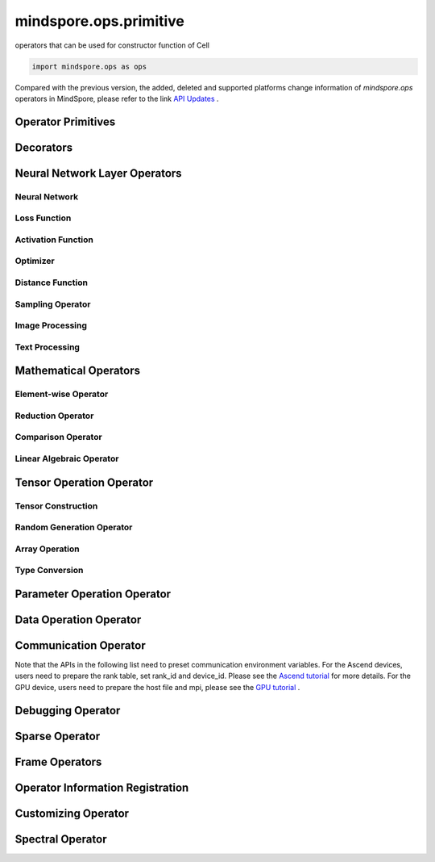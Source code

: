 mindspore.ops.primitive
========================

operators that can be used for constructor function of Cell

.. code-block::

    import mindspore.ops as ops

Compared with the previous version, the added, deleted and supported platforms change information of `mindspore.ops` operators in MindSpore, please refer to the link `API Updates <https://gitee.com/mindspore/docs/blob/master/resource/api_updates/ops_api_updates.md>`_ .

Operator Primitives
-------------------

.. autosummary::
    :toctree: ops
    :nosignatures:
    :template: classtemplate.rst

    mindspore.ops.Primitive
    mindspore.ops.PrimitiveWithCheck
    mindspore.ops.PrimitiveWithInfer

Decorators
----------

.. autosummary::
    :toctree: ops
    :nosignatures:
    :template: classtemplate.rst

    mindspore.ops.constexpr
    mindspore.ops.custom_info_register
    mindspore.ops.kernel
    mindspore.ops.op_info_register
    mindspore.ops.prim_attr_register

Neural Network Layer Operators
------------------------------

Neural Network
^^^^^^^^^^^^^^

.. msplatformautosummary::
    :toctree: ops
    :nosignatures:
    :template: classtemplate.rst

    mindspore.ops.AvgPool
    mindspore.ops.AvgPool3D
    mindspore.ops.BatchNorm
    mindspore.ops.Conv2D
    mindspore.ops.Conv2DTranspose
    mindspore.ops.Conv3D
    mindspore.ops.Conv3DTranspose
    mindspore.ops.CTCGreedyDecoder
    mindspore.ops.Dilation2D
    mindspore.ops.Dropout
    mindspore.ops.Dropout2D
    mindspore.ops.Dropout3D
    mindspore.ops.DynamicGRUV2
    mindspore.ops.DynamicRNN
    mindspore.ops.Flatten
    mindspore.ops.FractionalAvgPool
    mindspore.ops.FractionalMaxPool
    mindspore.ops.FractionalMaxPoolWithFixedKsize
    mindspore.ops.FractionalMaxPool3DWithFixedKsize
    mindspore.ops.GridSampler3D
    mindspore.ops.LayerNorm
    mindspore.ops.LRN
    mindspore.ops.LSTM
    mindspore.ops.MaxPool
    mindspore.ops.MaxPool3D
    mindspore.ops.MaxPool3DWithArgmax
    mindspore.ops.MaxPoolWithArgmax
    mindspore.ops.MaxUnpool2D
    mindspore.ops.MirrorPad
    mindspore.ops.NthElement
    mindspore.ops.NuclearNorm
    mindspore.ops.Pad
    mindspore.ops.EmbeddingLookup
    mindspore.ops.Padding
    mindspore.ops.ResizeNearestNeighbor
    mindspore.ops.ResizeBilinear
    mindspore.ops.UpsampleNearest3D
    mindspore.ops.UpsampleTrilinear3D

Loss Function
^^^^^^^^^^^^^

.. msplatformautosummary::
    :toctree: ops
    :nosignatures:
    :template: classtemplate.rst

    mindspore.ops.BCEWithLogitsLoss
    mindspore.ops.BinaryCrossEntropy
    mindspore.ops.CTCLoss
    mindspore.ops.CTCLossV2
    mindspore.ops.KLDivLoss
    mindspore.ops.L2Loss
    mindspore.ops.MultilabelMarginLoss
    mindspore.ops.MultiMarginLoss
    mindspore.ops.NLLLoss
    mindspore.ops.RNNTLoss
    mindspore.ops.SigmoidCrossEntropyWithLogits
    mindspore.ops.SmoothL1Loss
    mindspore.ops.SoftMarginLoss
    mindspore.ops.SoftmaxCrossEntropyWithLogits
    mindspore.ops.SparseSoftmaxCrossEntropyWithLogits
    mindspore.ops.TripletMarginLoss

Activation Function
^^^^^^^^^^^^^^^^^^^

.. msplatformautosummary::
    :toctree: ops
    :nosignatures:
    :template: classtemplate.rst

    mindspore.ops.CeLU
    mindspore.ops.Elu
    mindspore.ops.FastGeLU
    mindspore.ops.GeLU
    mindspore.ops.HShrink
    mindspore.ops.HSigmoid
    mindspore.ops.HSwish
    mindspore.ops.LogSoftmax
    mindspore.ops.Mish
    mindspore.ops.PReLU
    mindspore.ops.ReLU
    mindspore.ops.ReLU6
    mindspore.ops.SeLU
    mindspore.ops.Sigmoid
    mindspore.ops.Softmax
    mindspore.ops.Softplus
    mindspore.ops.SoftShrink
    mindspore.ops.Softsign
    mindspore.ops.Tanh

Optimizer
^^^^^^^^^

.. msplatformautosummary::
    :toctree: ops
    :nosignatures:
    :template: classtemplate.rst

    mindspore.ops.Adam
    mindspore.ops.AdamWeightDecay
    mindspore.ops.AdaptiveAvgPool2D
    mindspore.ops.AdaptiveAvgPool3D
    mindspore.ops.AdaptiveMaxPool2D
    mindspore.ops.AdaptiveMaxPool3D
    mindspore.ops.ApplyAdadelta
    mindspore.ops.ApplyAdagrad
    mindspore.ops.ApplyAdagradDA
    mindspore.ops.ApplyAdagradV2
    mindspore.ops.ApplyAdaMax
    mindspore.ops.ApplyAddSign
    mindspore.ops.ApplyCenteredRMSProp
    mindspore.ops.ApplyFtrl
    mindspore.ops.ApplyGradientDescent
    mindspore.ops.ApplyMomentum
    mindspore.ops.ApplyPowerSign
    mindspore.ops.ApplyProximalAdagrad
    mindspore.ops.ApplyProximalGradientDescent
    mindspore.ops.ApplyRMSProp
    mindspore.ops.LARSUpdate
    mindspore.ops.SparseApplyAdagradV2
    mindspore.ops.SparseApplyProximalAdagrad
    mindspore.ops.SGD
    mindspore.ops.SparseApplyFtrl
    mindspore.ops.SparseApplyFtrlV2

Distance Function
^^^^^^^^^^^^^^^^^

.. msplatformautosummary::
    :toctree: ops
    :nosignatures:
    :template: classtemplate.rst

    mindspore.ops.Cdist
    mindspore.ops.EditDistance
    mindspore.ops.LpNorm
    
Sampling Operator
^^^^^^^^^^^^^^^^^

.. msplatformautosummary::
    :toctree: ops
    :nosignatures:
    :template: classtemplate.rst
    
    mindspore.ops.ComputeAccidentalHits
    mindspore.ops.GridSampler2D
    mindspore.ops.LogUniformCandidateSampler
    mindspore.ops.UniformCandidateSampler
    
Image Processing
^^^^^^^^^^^^^^^^

.. msplatformautosummary::
    :toctree: ops
    :nosignatures:
    :template: classtemplate.rst
    
    mindspore.ops.AdjustHue
    mindspore.ops.AdjustSaturation
    mindspore.ops.BoundingBoxDecode
    mindspore.ops.BoundingBoxEncode
    mindspore.ops.CheckValid
    mindspore.ops.CombinedNonMaxSuppression
    mindspore.ops.CropAndResize
    mindspore.ops.ExtractGlimpse
    mindspore.ops.ExtractVolumePatches
    mindspore.ops.HSVToRGB
    mindspore.ops.IOU
    mindspore.ops.L2Normalize
    mindspore.ops.NMSWithMask
    mindspore.ops.NonMaxSuppressionWithOverlaps
    mindspore.ops.PSROIPooling
    mindspore.ops.RGBToHSV
    mindspore.ops.ResizeArea
    mindspore.ops.ResizeBicubic
    mindspore.ops.ResizeBilinearV2
    mindspore.ops.ROIAlign
    mindspore.ops.SampleDistortedBoundingBoxV2
    mindspore.ops.ScaleAndTranslate

Text Processing
^^^^^^^^^^^^^^^

.. msplatformautosummary::
    :toctree: ops
    :nosignatures:
    :template: classtemplate.rst

    mindspore.ops.NoRepeatNGram

Mathematical Operators
------------------------

.. msplatformautosummary::
    :toctree: ops
    :nosignatures:
    :template: classtemplate.rst

    mindspore.ops.BesselJ0
    mindspore.ops.BesselJ1
    mindspore.ops.BesselK0
    mindspore.ops.BesselK0e
    mindspore.ops.BesselK1
    mindspore.ops.BesselK1e
    mindspore.ops.BesselY0
    mindspore.ops.BesselY1
    mindspore.ops.Betainc
    mindspore.ops.Bincount
    mindspore.ops.Bucketize
    mindspore.ops.Cauchy
    mindspore.ops.Cholesky
    mindspore.ops.CholeskyInverse
    mindspore.ops.CholeskySolve
    mindspore.ops.CompareAndBitpack
    mindspore.ops.Complex
    mindspore.ops.ComplexAbs
    mindspore.ops.Cross
    mindspore.ops.Gcd

Element-wise Operator
^^^^^^^^^^^^^^^^^^^^^

.. msplatformautosummary::
    :toctree: ops
    :nosignatures:
    :template: classtemplate.rst

    mindspore.ops.Abs
    mindspore.ops.AccumulateNV2
    mindspore.ops.ACos
    mindspore.ops.Acosh
    mindspore.ops.Add
    mindspore.ops.Addcdiv
    mindspore.ops.Addcmul
    mindspore.ops.AddN
    mindspore.ops.Asin
    mindspore.ops.Asinh
    mindspore.ops.Atan
    mindspore.ops.Atan2
    mindspore.ops.Atanh
    mindspore.ops.BesselI0e
    mindspore.ops.BesselI1e
    mindspore.ops.BitwiseAnd
    mindspore.ops.BitwiseOr
    mindspore.ops.BitwiseXor
    mindspore.ops.Ceil
    mindspore.ops.Conj
    mindspore.ops.Cos
    mindspore.ops.Cosh
    mindspore.ops.Digamma
    mindspore.ops.Div
    mindspore.ops.DivNoNan
    mindspore.ops.Einsum
    mindspore.ops.Erf
    mindspore.ops.Erfc
    mindspore.ops.Erfinv
    mindspore.ops.Exp
    mindspore.ops.Expm1
    mindspore.ops.Floor
    mindspore.ops.FloorDiv
    mindspore.ops.FloorMod
    mindspore.ops.Geqrf
    mindspore.ops.Imag
    mindspore.ops.Inv
    mindspore.ops.Invert
    mindspore.ops.Lerp
    mindspore.ops.Log
    mindspore.ops.Log1p
    mindspore.ops.LogicalAnd
    mindspore.ops.LogicalNot
    mindspore.ops.LogicalOr
    mindspore.ops.Mod
    mindspore.ops.Mul
    mindspore.ops.MulNoNan
    mindspore.ops.Neg
    mindspore.ops.NextAfter
    mindspore.ops.Pow
    mindspore.ops.Real
    mindspore.ops.RealDiv
    mindspore.ops.Reciprocal
    mindspore.ops.Rint
    mindspore.ops.Round
    mindspore.ops.Rsqrt
    mindspore.ops.Sign
    mindspore.ops.Sin
    mindspore.ops.Sinh
    mindspore.ops.Sqrt
    mindspore.ops.Square
    mindspore.ops.SquaredDifference
    mindspore.ops.SquareSumAll
    mindspore.ops.Sub
    mindspore.ops.Tan
    mindspore.ops.Trunc
    mindspore.ops.TruncateDiv
    mindspore.ops.TruncateMod
    mindspore.ops.Xdivy
    mindspore.ops.Xlogy
    mindspore.ops.Zeta
    

Reduction Operator
^^^^^^^^^^^^^^^^^^

.. msplatformautosummary::
    :toctree: ops
    :nosignatures:
    :template: classtemplate.rst

    mindspore.ops.Argmax
    mindspore.ops.ArgMaxWithValue
    mindspore.ops.Argmin
    mindspore.ops.ArgMinWithValue
    mindspore.ops.EuclideanNorm
    mindspore.ops.ReduceAll
    mindspore.ops.ReduceAny
    mindspore.ops.ReduceMax
    mindspore.ops.ReduceMean
    mindspore.ops.ReduceMin
    mindspore.ops.ReduceProd
    mindspore.ops.ReduceStd
    mindspore.ops.ReduceSum

Comparison Operator
^^^^^^^^^^^^^^^^^^^

.. msplatformautosummary::
    :toctree: ops
    :nosignatures:
    :template: classtemplate.rst

    mindspore.ops.ApproximateEqual
    mindspore.ops.Equal
    mindspore.ops.EqualCount
    mindspore.ops.Greater
    mindspore.ops.GreaterEqual
    mindspore.ops.InTopK
    mindspore.ops.IsFinite
    mindspore.ops.IsInf
    mindspore.ops.IsNan
    mindspore.ops.Less
    mindspore.ops.LessEqual
    mindspore.ops.Maximum
    mindspore.ops.Minimum
    mindspore.ops.NotEqual
    mindspore.ops.TopK

Linear Algebraic Operator
^^^^^^^^^^^^^^^^^^^^^^^^^

.. msplatformautosummary::
    :toctree: ops
    :nosignatures:
    :template: classtemplate.rst

    mindspore.ops.BatchMatMul
    mindspore.ops.BiasAdd
    mindspore.ops.Ger
    mindspore.ops.MatMul
    mindspore.ops.MatrixInverse
    mindspore.ops.Orgqr
    mindspore.ops.Svd
    mindspore.ops.TridiagonalMatMul
    mindspore.ops.Qr

Tensor Operation Operator
--------------------------

Tensor Construction
^^^^^^^^^^^^^^^^^^^

.. msplatformautosummary::
    :toctree: ops
    :nosignatures:
    :template: classtemplate.rst

    mindspore.ops.Eps
    mindspore.ops.Eye
    mindspore.ops.Fill
    mindspore.ops.LinSpace
    mindspore.ops.OneHot
    mindspore.ops.Ones
    mindspore.ops.OnesLike
    mindspore.ops.Zeros
    mindspore.ops.ZerosLike

Random Generation Operator
^^^^^^^^^^^^^^^^^^^^^^^^^^

.. msplatformautosummary::
    :toctree: ops
    :nosignatures:
    :template: classtemplate.rst

    mindspore.ops.Gamma
    mindspore.ops.LogNormalReverse
    mindspore.ops.Multinomial
    mindspore.ops.NonDeterministicInts
    mindspore.ops.ParameterizedTruncatedNormal
    mindspore.ops.RandomCategorical
    mindspore.ops.RandomChoiceWithMask
    mindspore.ops.RandomGamma
    mindspore.ops.RandomPoisson
    mindspore.ops.Randperm
    mindspore.ops.StandardLaplace
    mindspore.ops.StandardNormal
    mindspore.ops.TruncatedNormal
    mindspore.ops.UniformInt
    mindspore.ops.UniformReal

Array Operation
^^^^^^^^^^^^^^^

.. msplatformautosummary::
    :toctree: ops
    :nosignatures:
    :template: classtemplate.rst

    mindspore.ops.AffineGrid
    mindspore.ops.BatchToSpace
    mindspore.ops.BatchToSpaceND
    mindspore.ops.BroadcastTo
    mindspore.ops.Cast
    mindspore.ops.CheckNumerics
    mindspore.ops.Coalesce
    mindspore.ops.Col2Im
    mindspore.ops.Concat
    mindspore.ops.ConjugateTranspose
    mindspore.ops.Cummax
    mindspore.ops.CumProd
    mindspore.ops.CumSum
    mindspore.ops.DataFormatDimMap
    mindspore.ops.DepthToSpace
    mindspore.ops.Diag
    mindspore.ops.DiagPart
    mindspore.ops.DType
    mindspore.ops.Eig
    mindspore.ops.Expand
    mindspore.ops.ExpandDims
    mindspore.ops.FFTWithSize
    mindspore.ops.FloatStatus
    mindspore.ops.FillDiagonal
    mindspore.ops.Gather
    mindspore.ops.GatherD
    mindspore.ops.GatherNd
    mindspore.ops.HammingWindow
    mindspore.ops.Heaviside
    mindspore.ops.Histogram
    mindspore.ops.HistogramFixedWidth
    mindspore.ops.Hypot
    mindspore.ops.Identity
    mindspore.ops.IdentityN
    mindspore.ops.Im2Col
    mindspore.ops.IndexAdd
    mindspore.ops.IndexFill
    mindspore.ops.InplaceAdd
    mindspore.ops.InplaceSub
    mindspore.ops.InplaceUpdate
    mindspore.ops.InvertPermutation
    mindspore.ops.IsClose
    mindspore.ops.Lcm
    mindspore.ops.LeftShift
    mindspore.ops.ListDiff
    mindspore.ops.LogMatrixDeterminant
    mindspore.ops.MatrixDiagPartV3
    mindspore.ops.MatrixDiagV3
    mindspore.ops.LogSpace
    mindspore.ops.LowerBound
    mindspore.ops.Lstsq
    mindspore.ops.LuSolve
    mindspore.ops.LuUnpack
    mindspore.ops.MaskedFill
    mindspore.ops.MaskedSelect
    mindspore.ops.MatrixBandPart
    mindspore.ops.MatrixDeterminant
    mindspore.ops.MatrixExp
    mindspore.ops.MatrixLogarithm
    mindspore.ops.MatrixPower
    mindspore.ops.MatrixSetDiagV3
    mindspore.ops.MatrixSolve
    mindspore.ops.MatrixTriangularSolve
    mindspore.ops.Meshgrid
    mindspore.ops.Mvlgamma
    mindspore.ops.NonZero
    mindspore.ops.ParallelConcat
    mindspore.ops.PopulationCount
    mindspore.ops.RaggedRange
    mindspore.ops.Range
    mindspore.ops.Rank
    mindspore.ops.Renorm
    mindspore.ops.Reshape
    mindspore.ops.ResizeNearestNeighborV2
    mindspore.ops.ReverseSequence
    mindspore.ops.ReverseV2
    mindspore.ops.RightShift
    mindspore.ops.ScatterAddWithAxis
    mindspore.ops.ScatterNd
    mindspore.ops.ScatterNdDiv
    mindspore.ops.ScatterNdMax
    mindspore.ops.ScatterNdMin
    mindspore.ops.ScatterNdMul
    mindspore.ops.SearchSorted
    mindspore.ops.SegmentMax
    mindspore.ops.SegmentMean
    mindspore.ops.SegmentMin
    mindspore.ops.SegmentProd
    mindspore.ops.SegmentSum
    mindspore.ops.Select
    mindspore.ops.Shape
    mindspore.ops.Size
    mindspore.ops.Slice
    mindspore.ops.Sort
    mindspore.ops.SpaceToBatchND
    mindspore.ops.SpaceToDepth
    mindspore.ops.SparseGatherV2
    mindspore.ops.Split
    mindspore.ops.SplitV
    mindspore.ops.Squeeze
    mindspore.ops.Stack
    mindspore.ops.STFT
    mindspore.ops.StridedSlice
    mindspore.ops.TensorScatterAdd
    mindspore.ops.TensorScatterDiv
    mindspore.ops.TensorScatterMax
    mindspore.ops.TensorScatterMin
    mindspore.ops.TensorScatterMul
    mindspore.ops.TensorScatterSub
    mindspore.ops.TensorScatterUpdate
    mindspore.ops.TensorShape
    mindspore.ops.Tile
    mindspore.ops.Trace
    mindspore.ops.Transpose
    mindspore.ops.Tril
    mindspore.ops.TrilIndices
    mindspore.ops.Triu
    mindspore.ops.TriuIndices
    mindspore.ops.Unique
    mindspore.ops.UniqueConsecutive
    mindspore.ops.UniqueWithPad
    mindspore.ops.UnravelIndex
    mindspore.ops.UnsortedSegmentMax
    mindspore.ops.UnsortedSegmentMin
    mindspore.ops.UnsortedSegmentProd
    mindspore.ops.UnsortedSegmentSum
    mindspore.ops.Unstack
    mindspore.ops.UpperBound

Type Conversion
^^^^^^^^^^^^^^^

.. msplatformautosummary::
    :toctree: ops
    :nosignatures:
    :template: classtemplate.rst

    mindspore.ops.ScalarCast
    mindspore.ops.ScalarToTensor
    mindspore.ops.TupleToArray
    
Parameter Operation Operator
----------------------------

.. msplatformautosummary::
    :toctree: ops
    :nosignatures:
    :template: classtemplate.rst

    mindspore.ops.Assign
    mindspore.ops.AssignAdd
    mindspore.ops.AssignSub
    mindspore.ops.ScatterAdd
    mindspore.ops.ScatterDiv
    mindspore.ops.ScatterMax
    mindspore.ops.ScatterMin
    mindspore.ops.ScatterMul
    mindspore.ops.ScatterNdAdd
    mindspore.ops.ScatterNdSub
    mindspore.ops.ScatterNdUpdate
    mindspore.ops.ScatterNonAliasingAdd
    mindspore.ops.ScatterSub
    mindspore.ops.ScatterUpdate

Data Operation Operator
-----------------------

.. msplatformautosummary::
    :toctree: ops
    :nosignatures:
    :template: classtemplate.rst

    mindspore.ops.GetNext

Communication Operator
----------------------

Note that the APIs in the following list need to preset communication environment variables. For
the Ascend devices, users need to prepare the rank table, set rank_id and device_id. Please see the `Ascend tutorial \
<https://www.mindspore.cn/tutorials/experts/en/master/parallel/train_ascend.html#configuring-distributed-environment-variables>`_ for more details.
For the GPU device, users need to prepare the host file and mpi, please see the `GPU tutorial \
<https://www.mindspore.cn/tutorials/experts/en/master/parallel/train_gpu.html#preparation>`_.

.. msplatformautosummary::
    :toctree: ops
    :nosignatures:
    :template: classtemplate.rst

    mindspore.ops.AllGather
    mindspore.ops.AllReduce
    mindspore.ops.AlltoAll
    mindspore.ops.Broadcast
    mindspore.ops.NeighborExchangeV2
    mindspore.ops.ReduceOp
    mindspore.ops.ReduceScatter

Debugging Operator
------------------

.. msplatformautosummary::
    :toctree: ops
    :nosignatures:
    :template: classtemplate.rst

    mindspore.ops.HistogramSummary
    mindspore.ops.ImageSummary
    mindspore.ops.ScalarSummary
    mindspore.ops.TensorSummary
    mindspore.ops.Print
    mindspore.ops.NPUAllocFloatStatus
    mindspore.ops.NPUClearFloatStatus
    mindspore.ops.NPUGetFloatStatus

Sparse Operator
---------------

.. msplatformautosummary::
    :toctree: ops
    :nosignatures:
    :template: classtemplate.rst
    
    mindspore.ops.SparseTensorDenseAdd
    mindspore.ops.SparseTensorDenseMatmul
    mindspore.ops.SparseToDense

Frame Operators
---------------

.. msplatformautosummary::
    :toctree: ops
    :nosignatures:
    :template: classtemplate.rst

    mindspore.ops.Depend
    mindspore.ops.GradOperation
    mindspore.ops.HookBackward
    mindspore.ops.HyperMap
    mindspore.ops.InsertGradientOf
    mindspore.ops.Map
    mindspore.ops.MultitypeFuncGraph
    mindspore.ops.Partial
    mindspore.ops.StopGradient

Operator Information Registration
---------------------------------

.. autosummary::
    :toctree: ops
    :nosignatures:
    :template: classtemplate.rst

    mindspore.ops.AiCPURegOp
    mindspore.ops.CustomRegOp
    mindspore.ops.DataType
    mindspore.ops.TBERegOp
    mindspore.ops.get_vm_impl_fn

Customizing Operator
--------------------

.. msplatformautosummary::
    :toctree: ops
    :nosignatures:
    :template: classtemplate.rst

    mindspore.ops.Custom

Spectral Operator
-----------------

.. msplatformautosummary::
    :toctree: ops
    :nosignatures:
    :template: classtemplate.rst

    mindspore.ops.BartlettWindow
    mindspore.ops.BlackmanWindow

